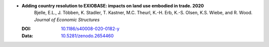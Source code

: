 
* **Adding country resolution to EXIOBASE: impacts on land use embodied in trade. 2020** 
    Bjelle, E.L., J. Többen, K. Stadler, T. Kastner, M.C. Theurl, K.-H. Erb, K.-S. Olsen, K.S. Wiebe, and R. Wood.  *Journal of Economic Structures*

  :DOI: `10.1186/s40008-020-0182-y <https://doi.org/10.1186/s40008-020-0182-y>`_
  :Data: `10.5281/zenodo.2654460 <https://doi.org/10.5281/zenodo.2654460>`_

  .. raw:: html

     <div data-badge-popover="right" data-badge-type="1" data-doi="10.1186/s40008-020-0182-y"  data-hide-no-mentions="true" class="altmetric-embed"></div>
     <span class="__dimensions_badge_embed__" data-doi="10.1186/s40008-020-0182-y" data-style="small_rectangle"></span><script async src="https://badge.dimensions.ai/badge.js" charset="utf-8"></script>


